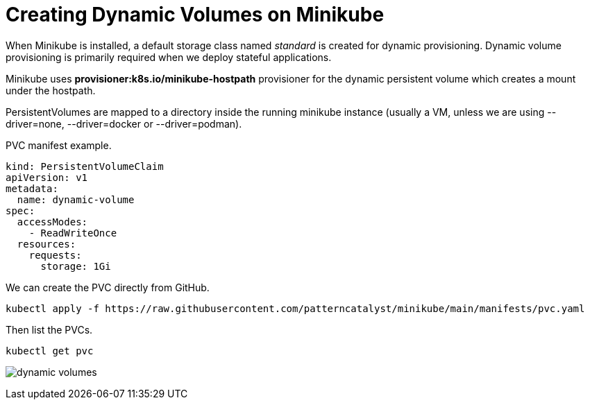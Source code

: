 = Creating Dynamic Volumes on Minikube
:docinfo: shared
:!toc:
:imagesdir: ./images

When Minikube is installed, a default storage class named _standard_ is created
for dynamic provisioning.  Dynamic volume provisioning is primarily required
when we deploy stateful applications.

Minikube uses *provisioner:k8s.io/minikube-hostpath* provisioner for the dynamic
persistent volume which creates a mount under the hostpath.

PersistentVolumes are mapped to a directory inside the running minikube instance
(usually a VM, unless we are using [.silver-background]#--driver=none#,
[.silver-background]#--driver=docker# or [.silver-background]#--driver=podman#).

PVC manifest example.
----
kind: PersistentVolumeClaim
apiVersion: v1
metadata:
  name: dynamic-volume
spec:
  accessModes:
    - ReadWriteOnce
  resources:
    requests:
      storage: 1Gi
----

We can create the PVC directly from GitHub.
----
kubectl apply -f https://raw.githubusercontent.com/patterncatalyst/minikube/main/manifests/pvc.yaml
----

Then list the PVCs.

----
kubectl get pvc
----
image:dynamic-volumes.png[]
